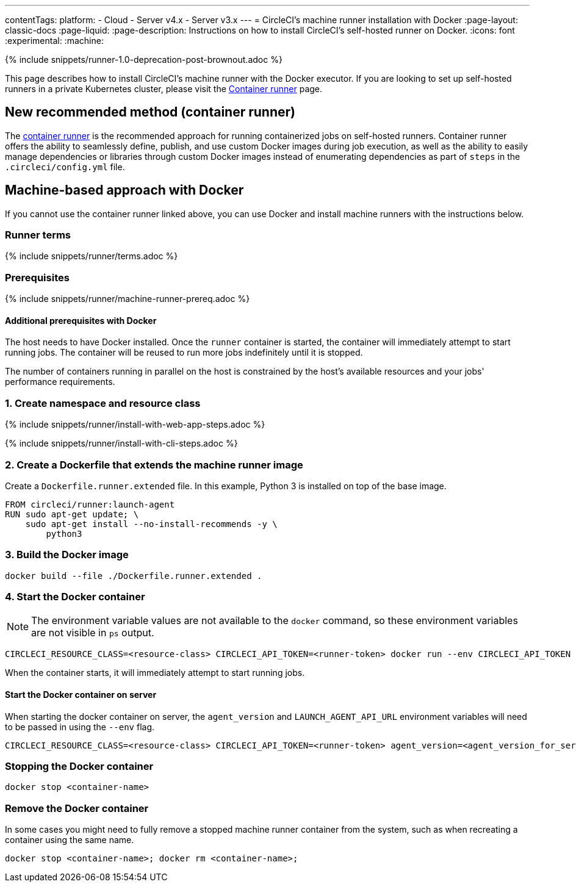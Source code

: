 ---
contentTags:
  platform:
  - Cloud
  - Server v4.x
  - Server v3.x
---
= CircleCI's machine runner installation with Docker
:page-layout: classic-docs
:page-liquid:
:page-description: Instructions on how to install CircleCI's self-hosted runner on Docker.
:icons: font
:experimental:
:machine:

{% include snippets/runner-1.0-deprecation-post-brownout.adoc %}

This page describes how to install CircleCI's machine runner with the Docker executor. If you are looking to set up self-hosted runners in a private Kubernetes cluster, please visit the <<container-runner#,Container runner>> page.

[#new-recommended-method-container-runner]
== New recommended method (container runner)

The <<container-runner#,container runner>> is the recommended approach for running containerized jobs on self-hosted runners. Container runner offers the ability to seamlessly define, publish, and use custom Docker images during job execution, as well as the ability to easily manage dependencies or libraries through custom Docker images instead of enumerating dependencies as part of `steps` in the `.circleci/config.yml` file.

[#machine-approach-with-docker]
== Machine-based approach with Docker

If you cannot use the container runner linked above, you can use Docker and install machine runners with the instructions below.

[#runner-terms]
=== Runner terms

{% include snippets/runner/terms.adoc %}

[#machine-runner-prerequsites]
=== Prerequisites

{% include snippets/runner/machine-runner-prereq.adoc %}

[#additional-prerequisites]
==== Additional prerequisites with Docker

The host needs to have Docker installed. Once the `runner` container is started, the container will immediately attempt to start running jobs. The container will be reused to run more jobs indefinitely until it is stopped.

The number of containers running in parallel on the host is constrained by the host's available resources and your jobs' performance requirements.

[#create-namespace-and-resource-class]
=== 1. Create namespace and resource class

[.tab.machine-runner.Web_app_installation]
--
{% include snippets/runner/install-with-web-app-steps.adoc %}
--
[.tab.machine-runner.CLI_installation]
--
{% include snippets/runner/install-with-cli-steps.adoc %}

--

[#create-a-dockerfile-that-extends-the-machine-runner-image]
=== 2. Create a Dockerfile that extends the machine runner image

Create a `Dockerfile.runner.extended` file. In this example, Python 3 is installed on top of the base image.

```dockerfile
FROM circleci/runner:launch-agent
RUN sudo apt-get update; \
    sudo apt-get install --no-install-recommends -y \
        python3
```

[#build-the-docker-image]
=== 3. Build the Docker image

```shell
docker build --file ./Dockerfile.runner.extended .
```

[#start-the-docker-container]
=== 4. Start the Docker container

NOTE: The environment variable values are not available to the `docker` command, so these environment variables are not visible in `ps` output.

```shell
CIRCLECI_RESOURCE_CLASS=<resource-class> CIRCLECI_API_TOKEN=<runner-token> docker run --env CIRCLECI_API_TOKEN --env CIRCLECI_RESOURCE_CLASS --name <container-name> <image-id-from-previous-step>
```

When the container starts, it will immediately attempt to start running jobs.

[#start-the-docker-container-on-server]
==== Start the Docker container on server

When starting the docker container on server, the `agent_version` and `LAUNCH_AGENT_API_URL` environment variables will need to be passed in using the `--env` flag.

```shell
CIRCLECI_RESOURCE_CLASS=<resource-class> CIRCLECI_API_TOKEN=<runner-token> agent_version=<agent_version_for_server> LAUNCH_AGENT_API_URL=<server_host_name> docker run --env agent_version --env LAUNCH_AGENT_API_URL --env CIRCLECI_API_TOKEN --env CIRCLECI_RESOURCE_CLASS --name <container-name> <image-id-from-previous-step>
```

[#stopping-the-docker-container]
=== Stopping the Docker container

```shell
docker stop <container-name>
```

[#remove-the-docker-container]
=== Remove the Docker container

In some cases you might need to fully remove a stopped machine runner container from the system, such as when recreating a container using the same name.

```shell
docker stop <container-name>; docker rm <container-name>;
```
